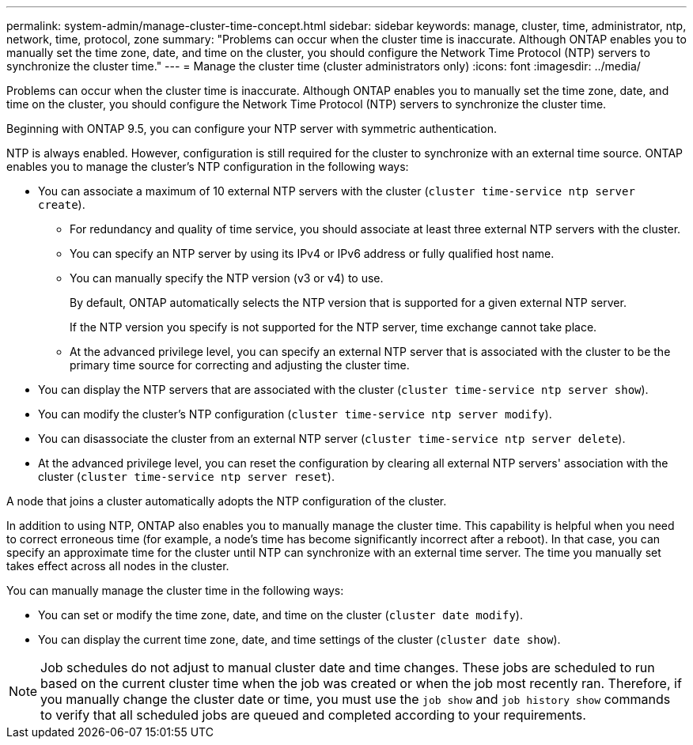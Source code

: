 ---
permalink: system-admin/manage-cluster-time-concept.html
sidebar: sidebar
keywords: manage, cluster, time, administrator, ntp, network, time, protocol, zone
summary: "Problems can occur when the cluster time is inaccurate. Although ONTAP enables you to manually set the time zone, date, and time on the cluster, you should configure the Network Time Protocol (NTP) servers to synchronize the cluster time."
---
= Manage the cluster time (cluster administrators only)
:icons: font
:imagesdir: ../media/

[.lead]
Problems can occur when the cluster time is inaccurate. Although ONTAP enables you to manually set the time zone, date, and time on the cluster, you should configure the Network Time Protocol (NTP) servers to synchronize the cluster time.

Beginning with ONTAP 9.5, you can configure your NTP server with symmetric authentication.

NTP is always enabled. However, configuration is still required for the cluster to synchronize with an external time source. ONTAP enables you to manage the cluster's NTP configuration in the following ways:

* You can associate a maximum of 10 external NTP servers with the cluster (`cluster time-service ntp server create`).
 ** For redundancy and quality of time service, you should associate at least three external NTP servers with the cluster.
 ** You can specify an NTP server by using its IPv4 or IPv6 address or fully qualified host name.
 ** You can manually specify the NTP version (v3 or v4) to use.
+
By default, ONTAP automatically selects the NTP version that is supported for a given external NTP server.
+
If the NTP version you specify is not supported for the NTP server, time exchange cannot take place.

 ** At the advanced privilege level, you can specify an external NTP server that is associated with the cluster to be the primary time source for correcting and adjusting the cluster time.
* You can display the NTP servers that are associated with the cluster (`cluster time-service ntp server show`).
* You can modify the cluster's NTP configuration (`cluster time-service ntp server modify`).
* You can disassociate the cluster from an external NTP server (`cluster time-service ntp server delete`).
* At the advanced privilege level, you can reset the configuration by clearing all external NTP servers' association with the cluster (`cluster time-service ntp server reset`).

A node that joins a cluster automatically adopts the NTP configuration of the cluster.

In addition to using NTP, ONTAP also enables you to manually manage the cluster time. This capability is helpful when you need to correct erroneous time (for example, a node's time has become significantly incorrect after a reboot). In that case, you can specify an approximate time for the cluster until NTP can synchronize with an external time server. The time you manually set takes effect across all nodes in the cluster.

You can manually manage the cluster time in the following ways:

* You can set or modify the time zone, date, and time on the cluster (`cluster date modify`).
* You can display the current time zone, date, and time settings of the cluster (`cluster date show`).

[NOTE]
====
Job schedules do not adjust to manual cluster date and time changes. These jobs are scheduled to run based on the current cluster time when the job was created or when the job most recently ran. Therefore, if you manually change the cluster date or time, you must use the `job show` and `job history show` commands to verify that all scheduled jobs are queued and completed according to your requirements.
====
